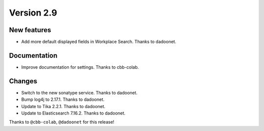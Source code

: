 Version 2.9
===========

New features
------------

* Add more default displayed fields in Workplace Search. Thanks to dadoonet.

Documentation
-------------

* Improve documentation for settings. Thanks to cbb-colab.

Changes
-------

* Switch to the new sonatype service. Thanks to dadoonet.
* Bump log4j to 2.17.1. Thanks to dadoonet.
* Update to Tika 2.2.1. Thanks to dadoonet.
* Update to Elasticsearch 7.16.2. Thanks to dadoonet.

Thanks to ``@cbb-colab``, ``@dadoonet``
for this release!
